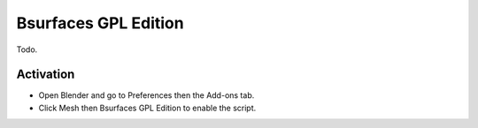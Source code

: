 
*********************
Bsurfaces GPL Edition
*********************

Todo.


Activation
==========

- Open Blender and go to Preferences then the Add-ons tab.
- Click Mesh then Bsurfaces GPL Edition to enable the script.


.. reference::

   :Category:  Mesh
   :Description: Modeling and retopology tool.
   :Location: :menuselection:`3D Viewport Edit Mode --> Sidebar --> Edit tab`
   :File: mesh_bsurfaces.py
   :Author: Eclectiel, Spivak Vladimir (cwolf3d)
